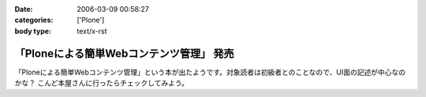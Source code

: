 :date: 2006-03-09 00:58:27
:categories: ['Plone']
:body type: text/x-rst

=========================================
「Ploneによる簡単Webコンテンツ管理」 発売
=========================================

「Ploneによる簡単Webコンテンツ管理」という本が出たようです。対象読者は初級者とのことなので、UI面の記述が中心なのかな？ こんど本屋さんに行ったらチェックしてみよう。


.. :extend type: text/x-rst
.. :extend:
